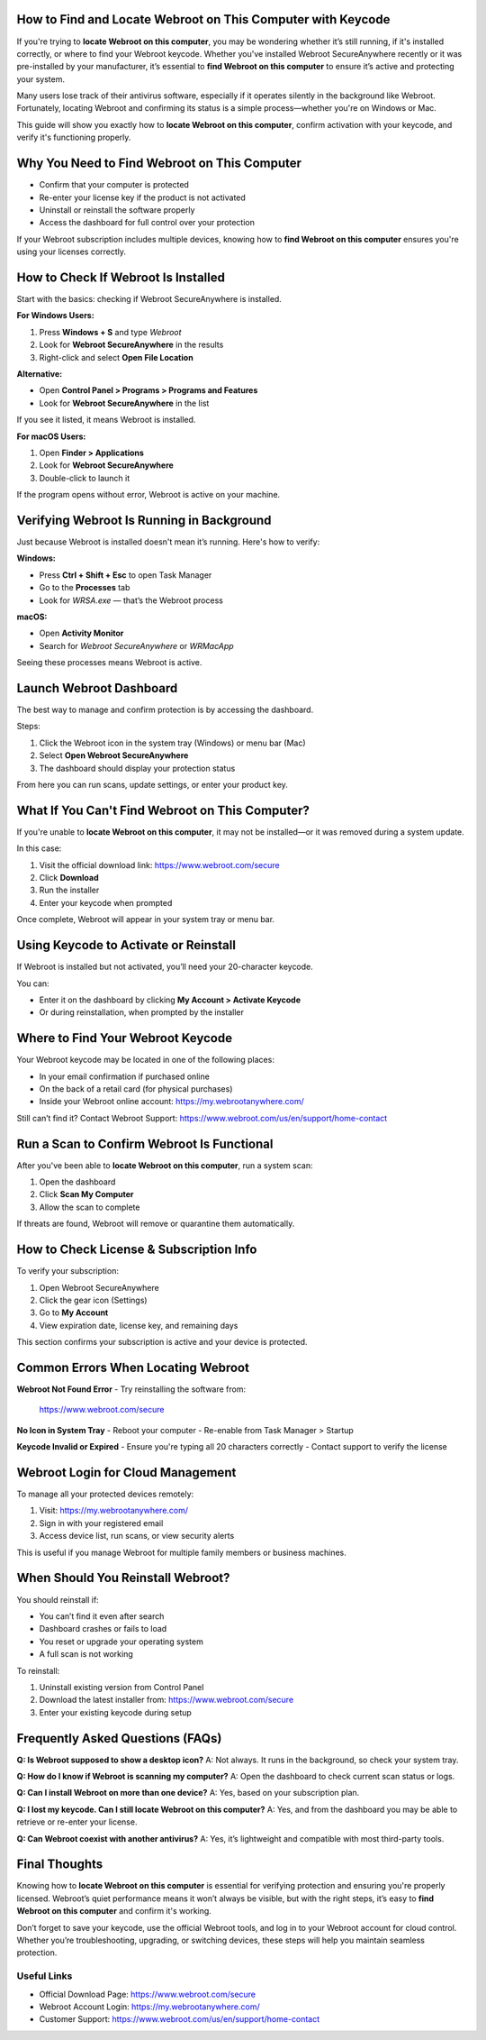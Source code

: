 How to Find and Locate Webroot on This Computer with Keycode
=============================================================

If you're trying to **locate Webroot on this computer**, you may be wondering whether it’s still running, if it's installed correctly, or where to find your Webroot keycode. Whether you've installed Webroot SecureAnywhere recently or it was pre-installed by your manufacturer, it’s essential to **find Webroot on this computer** to ensure it’s active and protecting your system.

Many users lose track of their antivirus software, especially if it operates silently in the background like Webroot. Fortunately, locating Webroot and confirming its status is a simple process—whether you're on Windows or Mac.

This guide will show you exactly how to **locate Webroot on this computer**, confirm activation with your keycode, and verify it's functioning properly.

Why You Need to Find Webroot on This Computer
=============================================

- Confirm that your computer is protected  
- Re-enter your license key if the product is not activated  
- Uninstall or reinstall the software properly  
- Access the dashboard for full control over your protection  

If your Webroot subscription includes multiple devices, knowing how to **find Webroot on this computer** ensures you're using your licenses correctly.

How to Check If Webroot Is Installed
====================================

Start with the basics: checking if Webroot SecureAnywhere is installed.

**For Windows Users:**

1. Press **Windows + S** and type `Webroot`  
2. Look for **Webroot SecureAnywhere** in the results  
3. Right-click and select **Open File Location**  

**Alternative:**

- Open **Control Panel > Programs > Programs and Features**  
- Look for **Webroot SecureAnywhere** in the list  

If you see it listed, it means Webroot is installed.

**For macOS Users:**

1. Open **Finder > Applications**  
2. Look for **Webroot SecureAnywhere**  
3. Double-click to launch it  

If the program opens without error, Webroot is active on your machine.

Verifying Webroot Is Running in Background
==========================================

Just because Webroot is installed doesn't mean it’s running. Here's how to verify:

**Windows:**

- Press **Ctrl + Shift + Esc** to open Task Manager  
- Go to the **Processes** tab  
- Look for `WRSA.exe` — that’s the Webroot process  

**macOS:**

- Open **Activity Monitor**  
- Search for `Webroot SecureAnywhere` or `WRMacApp`  

Seeing these processes means Webroot is active.

Launch Webroot Dashboard
=========================

The best way to manage and confirm protection is by accessing the dashboard.

Steps:

1. Click the Webroot icon in the system tray (Windows) or menu bar (Mac)  
2. Select **Open Webroot SecureAnywhere**  
3. The dashboard should display your protection status  

From here you can run scans, update settings, or enter your product key.

What If You Can't Find Webroot on This Computer?
================================================

If you're unable to **locate Webroot on this computer**, it may not be installed—or it was removed during a system update.

In this case:

1. Visit the official download link:  
   `https://www.webroot.com/secure <https://www.webroot.com/secure>`_  
2. Click **Download**  
3. Run the installer  
4. Enter your keycode when prompted  

Once complete, Webroot will appear in your system tray or menu bar.

Using Keycode to Activate or Reinstall
======================================

If Webroot is installed but not activated, you’ll need your 20-character keycode.

You can:

- Enter it on the dashboard by clicking **My Account > Activate Keycode**  
- Or during reinstallation, when prompted by the installer  

Where to Find Your Webroot Keycode
===================================

Your Webroot keycode may be located in one of the following places:

- In your email confirmation if purchased online  
- On the back of a retail card (for physical purchases)  
- Inside your Webroot online account:  
  `https://my.webrootanywhere.com/ <https://my.webrootanywhere.com/>`_

Still can’t find it? Contact Webroot Support:  
`https://www.webroot.com/us/en/support/home-contact <https://www.webroot.com/us/en/support/home-contact>`_

Run a Scan to Confirm Webroot Is Functional
===========================================

After you've been able to **locate Webroot on this computer**, run a system scan:

1. Open the dashboard  
2. Click **Scan My Computer**  
3. Allow the scan to complete  

If threats are found, Webroot will remove or quarantine them automatically.

How to Check License & Subscription Info
=========================================

To verify your subscription:

1. Open Webroot SecureAnywhere  
2. Click the gear icon (Settings)  
3. Go to **My Account**  
4. View expiration date, license key, and remaining days  

This section confirms your subscription is active and your device is protected.

Common Errors When Locating Webroot
===================================

**Webroot Not Found Error**  
- Try reinstalling the software from:  
  `https://www.webroot.com/secure <https://www.webroot.com/secure>`_

**No Icon in System Tray**  
- Reboot your computer  
- Re-enable from Task Manager > Startup  

**Keycode Invalid or Expired**  
- Ensure you're typing all 20 characters correctly  
- Contact support to verify the license

Webroot Login for Cloud Management
==================================

To manage all your protected devices remotely:

1. Visit:  
   `https://my.webrootanywhere.com/ <https://my.webrootanywhere.com/>`_  
2. Sign in with your registered email  
3. Access device list, run scans, or view security alerts  

This is useful if you manage Webroot for multiple family members or business machines.

When Should You Reinstall Webroot?
===================================

You should reinstall if:

- You can’t find it even after search  
- Dashboard crashes or fails to load  
- You reset or upgrade your operating system  
- A full scan is not working  

To reinstall:

1. Uninstall existing version from Control Panel  
2. Download the latest installer from:  
   `https://www.webroot.com/secure <https://www.webroot.com/secure>`_  
3. Enter your existing keycode during setup  

Frequently Asked Questions (FAQs)
==================================

**Q: Is Webroot supposed to show a desktop icon?**  
A: Not always. It runs in the background, so check your system tray.

**Q: How do I know if Webroot is scanning my computer?**  
A: Open the dashboard to check current scan status or logs.

**Q: Can I install Webroot on more than one device?**  
A: Yes, based on your subscription plan.

**Q: I lost my keycode. Can I still locate Webroot on this computer?**  
A: Yes, and from the dashboard you may be able to retrieve or re-enter your license.

**Q: Can Webroot coexist with another antivirus?**  
A: Yes, it’s lightweight and compatible with most third-party tools.

Final Thoughts
===============

Knowing how to **locate Webroot on this computer** is essential for verifying protection and ensuring you're properly licensed. Webroot’s quiet performance means it won’t always be visible, but with the right steps, it’s easy to **find Webroot on this computer** and confirm it's working.

Don’t forget to save your keycode, use the official Webroot tools, and log in to your Webroot account for cloud control. Whether you’re troubleshooting, upgrading, or switching devices, these steps will help you maintain seamless protection.

Useful Links
-------------

- Official Download Page:  
  `https://www.webroot.com/secure <https://www.webroot.com/secure>`_

- Webroot Account Login:  
  `https://my.webrootanywhere.com/ <https://my.webrootanywhere.com/>`_

- Customer Support:  
  `https://www.webroot.com/us/en/support/home-contact <https://www.webroot.com/us/en/support/home-contact>`_